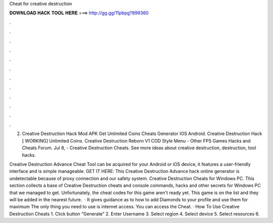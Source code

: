 Cheat for creative destruction



𝐃𝐎𝐖𝐍𝐋𝐎𝐀𝐃 𝐇𝐀𝐂𝐊 𝐓𝐎𝐎𝐋 𝐇𝐄𝐑𝐄 ===> http://gg.gg/11pbpg?899360



.



.



.



.



.



.



.



.



.



.



.



.

2. Creative Destruction Hack Mod APK Get Unlimited Coins Cheats Generator IOS Android. Creative Destruction Hack [ WORKING] Unlimited Coins. Creative Destruction Reborn V1 COD Style Menu - Other FPS Games Hacks and Cheats Forum. Jul 8, - Creative Destruction Cheats. See more ideas about creative destruction, destruction, tool hacks.

Creative Destruction Advance Cheat Tool can be acquired for your Android or iOS device, it features a user-friendly interface and is simple manageable. GET IT HERE:  This Creative Destruction Advance hack online generator is undetectable because of proxy connection and our safety system. Creative Destruction Cheats for Windows PC. This section collects a base of Creative Destruction cheats and console commands, hacks and other secrets for Windows PC that we managed to get. Unfortunately, the cheat codes for this game aren't ready yet. This game is on the list and they will be added in the nearest future.  · It gives guidance as to how to add Diamonds to your profile and use them for maximum The only thing you need to use is internet access. You can access the Cheat. · How To Use Creative Destruction Cheats 1. Click button “Generate” 2. Enter Username 3. Select region 4. Select device 5. Select resources 6.

